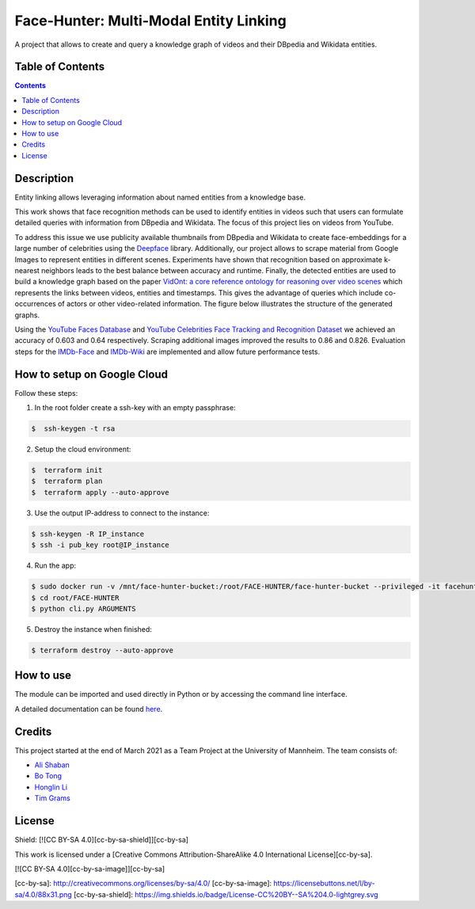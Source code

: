 Face-Hunter: Multi-Modal Entity Linking
-----------------------------------------

.. image:: https://img.shields.io/github/stars/face-hunters/face-hunter
.. image:: https://github.com/face-hunters/face-hunter/actions/workflows/test.yml/badge.svg
.. image:: https://github.com/face-hunters/face-hunter/actions/workflows/gh-release.yaml/badge.svg

A project that allows to create and query a knowledge graph of videos and their DBpedia and Wikidata entities.

Table of Contents
#################

.. contents::

Description
###########

Entity linking allows leveraging information about named entities from a knowledge base.

This work shows that face recognition methods can be used to identify entities in videos such that users can formulate
detailed queries with information from DBpedia and Wikidata. The focus of this project lies on
videos from YouTube.

To address this issue we use publicity available thumbnails from DBpedia and Wikidata to create face-embeddings
for a large number of celebrities using the `Deepface <https://github.com/serengil/deepface/>`__ library.
Additionally, our project allows to scrape material from Google Images to represent entities in different scenes.
Experiments have shown that recognition based on approximate k-nearest neighbors leads to the best balance
between accuracy and runtime. Finally, the detected entities are used to build a knowledge graph based on the paper
`VidOnt: a core reference ontology for reasoning over video scenes <https://www.tandfonline.com/doi/full/10.1080/24751839.2018.1437696/>`__ which represents
the links between videos, entities and timestamps. This gives the advantage of queries which include co-occurrences of actors
or other video-related information.
The figure below illustrates the structure of the generated graphs.

.. image:: https://i.ibb.co/Q6Fxk0s/Untitled-Diagram-drawio.png

Using the `YouTube Faces Database <https://www.cs.tau.ac.il/~wolf/ytfaces/>`__ and
`YouTube Celebrities Face Tracking and Recognition Dataset <http://seqamlab.com/youtube-celebrities-face-tracking-and-recognition-dataset/>`__
we achieved an accuracy of 0.603 and 0.64 respectively. Scraping additional images improved the results to 0.86 and 0.826.
Evaluation steps for the `IMDb-Face <https://github.com/fwang91/IMDb-Face/>`__ and `IMDb-Wiki <https://data.vision.ee.ethz.ch/cvl/rrothe/imdb-wiki/>`__
are implemented and allow future performance tests.

How to setup on Google Cloud
############################

Follow these steps:

1. In the root folder create a ssh-key with an empty passphrase:

.. code-block::

    $  ssh-keygen -t rsa

2. Setup the cloud environment:

.. code-block::

    $  terraform init
    $  terraform plan
    $  terraform apply --auto-approve

3. Use the output IP-address to connect to the instance:

.. code-block::

    $ ssh-keygen -R IP_instance
    $ ssh -i pub_key root@IP_instance

4. Run the app:

.. code-block::

    $ sudo docker run -v /mnt/face-hunter-bucket:/root/FACE-HUNTER/face-hunter-bucket --privileged -it facehunters/face-hunter /bin/bash
    $ cd root/FACE-HUNTER
    $ python cli.py ARGUMENTS

5. Destroy the instance when finished:

.. code-block::

    $ terraform destroy --auto-approve

How to use
##########

The module can be imported and used directly in Python or by accessing the command line interface.

A detailed documentation can be found `here <https://face-hunter.readthedocs.io/>`__.

Credits
#######

This project started at the end of March 2021 as a Team Project at the University of Mannheim.
The team consists of:

* `Ali Shaban <https://github.com/Alishaba/>`__
* `Bo Tong <https://github.com/bbbbtong/>`__
* `Honglin Li <https://github.com/Honglin-Li/>`__
* `Tim Grams <https://github.com/timg339/>`__

License
#######

Shield: [![CC BY-SA 4.0][cc-by-sa-shield]][cc-by-sa]

This work is licensed under a
[Creative Commons Attribution-ShareAlike 4.0 International License][cc-by-sa].

[![CC BY-SA 4.0][cc-by-sa-image]][cc-by-sa]

[cc-by-sa]: http://creativecommons.org/licenses/by-sa/4.0/
[cc-by-sa-image]: https://licensebuttons.net/l/by-sa/4.0/88x31.png
[cc-by-sa-shield]: https://img.shields.io/badge/License-CC%20BY--SA%204.0-lightgrey.svg
